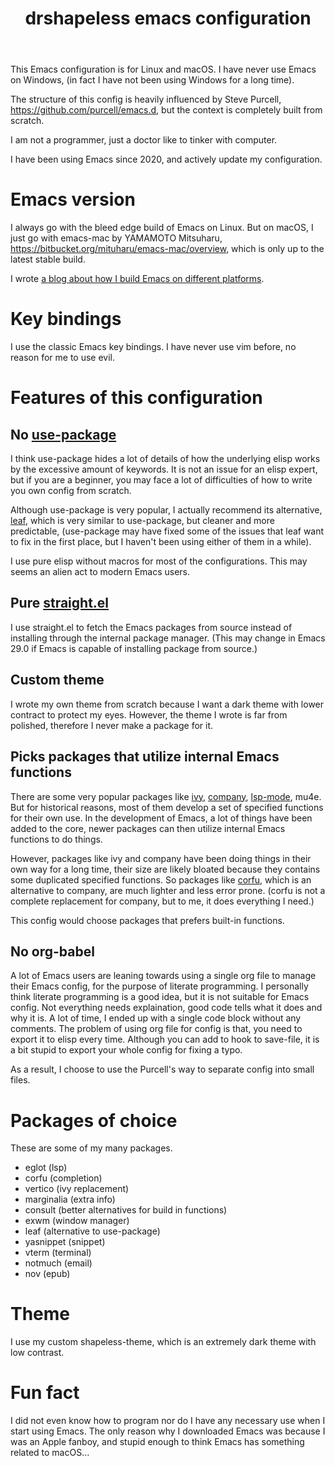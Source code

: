 #+title: drshapeless emacs configuration

This Emacs configuration is for Linux and macOS. I have never use
Emacs on Windows, (in fact I have not been using Windows for a long
time).

The structure of this config is heavily influenced by Steve Purcell,
https://github.com/purcell/emacs.d, but the context is completely
built from scratch.

I am not a programmer, just a doctor like to tinker with computer.

I have been using Emacs since 2020, and actively update my
configuration.

* Emacs version
I always go with the bleed edge build of Emacs on Linux. But on macOS,
I just go with emacs-mac by YAMAMOTO Mitsuharu,
https://bitbucket.org/mituharu/emacs-mac/overview, which is only up to
the latest stable build.

I wrote [[https://blog.drshapeless.com/posts/emacs-installation-tutorial.html][a blog about how I build Emacs on different platforms]].

* Key bindings
I use the classic Emacs key bindings. I have never use vim before, no
reason for me to use evil.

* Features of this configuration
** No [[https://github.com/jwiegley/use-package][use-package]]
I think use-package hides a lot of details of how the underlying elisp
works by the excessive amount of keywords. It is not an issue for an
elisp expert, but if you are a beginner, you may face a lot of
difficulties of how to write you own config from scratch.

Although use-package is very popular, I actually recommend its
alternative, [[https://github.com/conao3/leaf.el][leaf]], which is very similar to use-package, but cleaner
and more predictable, (use-package may have fixed some of the issues
that leaf want to fix in the first place, but I haven't been using
either of them in a while).

I use pure elisp without macros for most of the configurations. This
may seems an alien act to modern Emacs users.

** Pure [[https://github.com/radian-software/straight.el][straight.el]]
I use straight.el to fetch the Emacs packages from source instead of
installing through the internal package manager. (This may change in
Emacs 29.0 if Emacs is capable of installing package from source.)

** Custom theme
I wrote my own theme from scratch because I want a dark theme with
lower contract to protect my eyes. However, the theme I wrote is far
from polished, therefore I never make a package for it.

** Picks packages that utilize internal Emacs functions
There are some very popular packages like [[https://github.com/abo-abo/swiper][ivy]], [[https://github.com/company-mode/company-mode][company]], [[https://github.com/emacs-lsp/lsp-mode][lsp-mode]],
mu4e. But for historical reasons, most of them develop a set of
specified functions for their own use. In the development of Emacs, a
lot of things have been added to the core, newer packages can then
utilize internal Emacs functions to do things.

However, packages like ivy and company have been doing things in their
own way for a long time, their size are likely bloated because they
contains some duplicated specified functions. So packages like [[https://github.com/minad/corfu][corfu]],
which is an alternative to company, are much lighter and less error
prone. (corfu is not a complete replacement for company, but to me, it
does everything I need.)

This config would choose packages that prefers built-in functions.

** No org-babel
A lot of Emacs users are leaning towards using a single org file to
manage their Emacs config, for the purpose of literate programming. I
personally think literate programming is a good idea, but it is not
suitable for Emacs config. Not everything needs explaination,
good code tells what it does and why it is. A lot of time, I ended up
with a single code block without any comments. The problem of using
org file for config is that, you need to export it to elisp every
time. Although you can add to hook to save-file, it is a bit stupid to
export your whole config for fixing a typo.

As a result, I choose to use the Purcell's way to separate config into
small files.

* Packages of choice
These are some of my many packages.

- eglot (lsp)
- corfu (completion)
- vertico (ivy replacement)
- marginalia (extra info)
- consult (better alternatives for build in functions)
- exwm (window manager)
- leaf (alternative to use-package)
- yasnippet (snippet)
- vterm (terminal)
- notmuch (email)
- nov (epub)

* Theme
I use my custom shapeless-theme, which is an extremely dark theme with
low contrast.

* Fun fact
I did not even know how to program nor do I have any necessary use
when I start using Emacs. The only reason why I downloaded Emacs was
because I was an Apple fanboy, and stupid enough to think Emacs has
something related to macOS...
